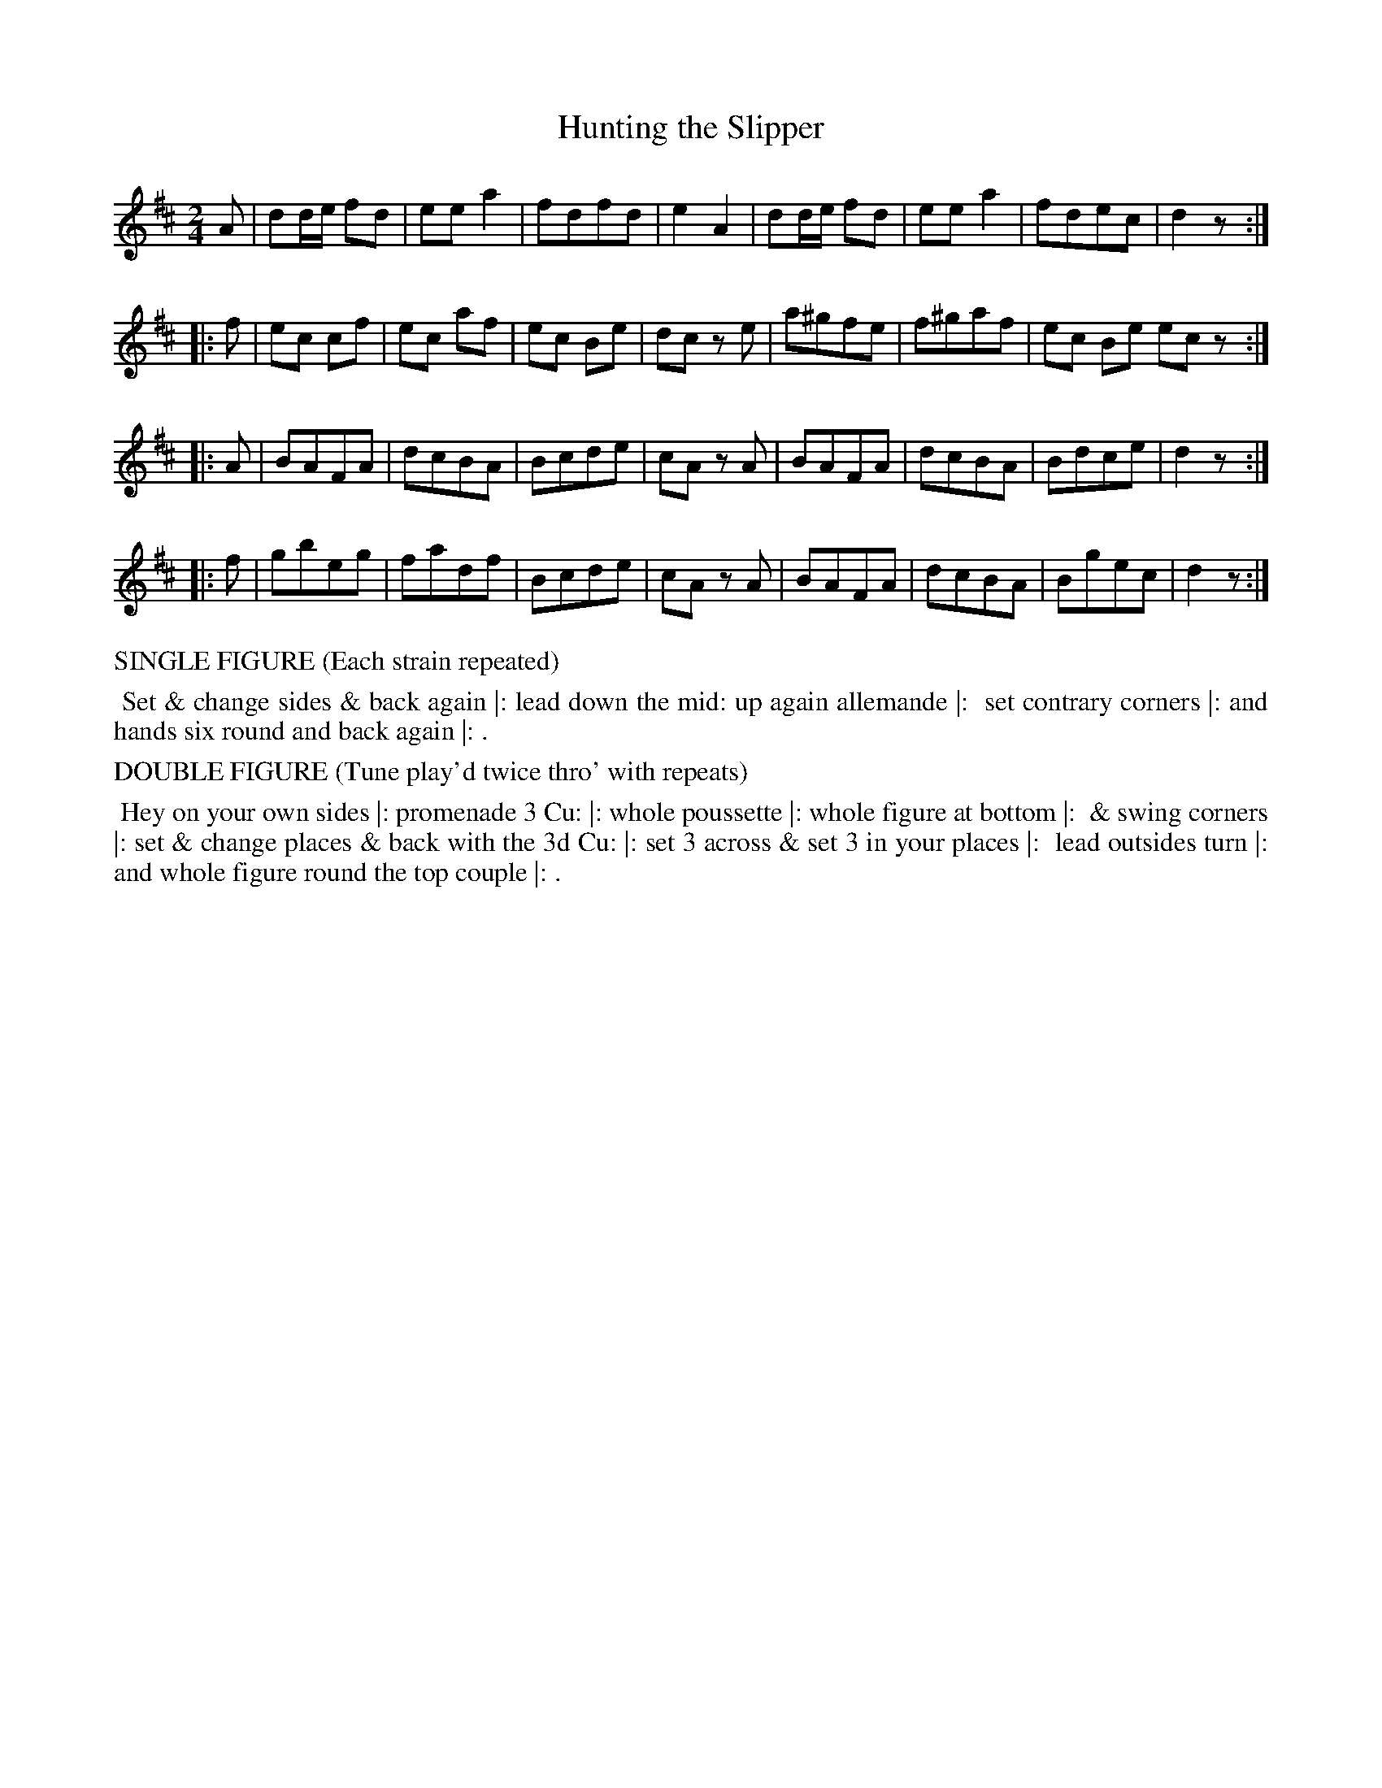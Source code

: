 X: 9
T: Hunting the Slipper
%R: reel, march
B: "Twenty Four Country Dances with Figures for the Year 1813", Button & Whitaker, p.5 #1
F: http://www.vwml.org/browse/browse-collections-dance-tune-books/browse-button1813
Z: 2015 John Chambers <jc:trillian.mit.edu>
N: The Figures by Mr WILSON.
M: 2/4
L: 1/8
K: D
% - - - - - - - - - - - - - - - - - - - - - - - - - - - - -
A |\
dd/e/ fd | ee a2 | fdfd | e2 A2 |\
dd/e/ fd | ee a2 | fdec | d2 z :|
|: f |\
ec cf | ec af | ec Be | dc ze |\
a^gfe | f^gaf | ec Be ec z :|
|: A |\
BAFA | dcBA | Bcde | cA zA |\
BAFA | dcBA | Bdce | d2 z :|
|: f |\
gbeg | fadf | Bcde | cA zA |\
BAFA | dcBA | Bgec | d2 z :|
% - - - - - - - - - - Dance description - - - - - - - - - -
%%text SINGLE FIGURE (Each strain repeated)
%%begintext align
%% Set & change sides & back again |: lead down the mid: up again allemande |:
%% set contrary corners |: and hands six round and back again |: .
%%endtext
%%text DOUBLE FIGURE (Tune play'd twice thro' with repeats)
%%begintext align
%% Hey on your own sides |: promenade 3 Cu: |: whole poussette |: whole figure at bottom |:
%% & swing corners |: set & change places & back with the 3d Cu: |: set 3 across & set 3 in your places |:
%% lead outsides turn |: and whole figure round the top couple |: .
%%endtext
